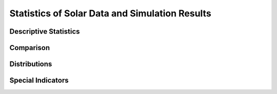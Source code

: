 .. _statistics:

*************************************************
Statistics of Solar Data and Simulation Results
*************************************************

Descriptive Statistics
======================

Comparison
======================

Distributions
======================


Special Indicators
======================